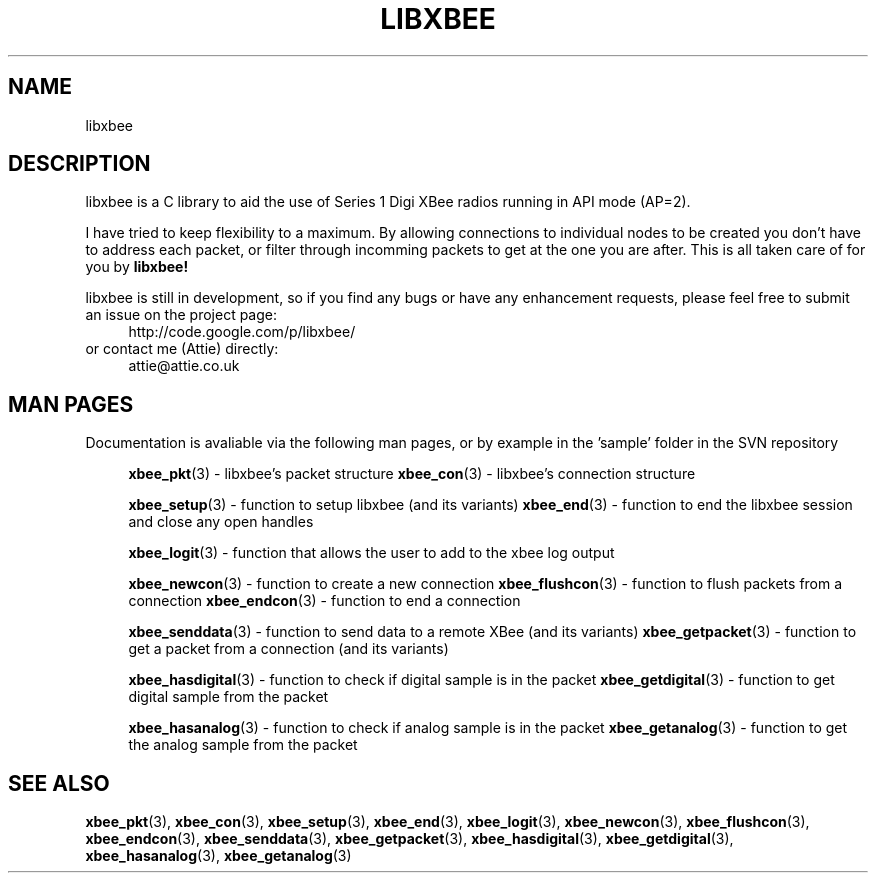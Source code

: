 .\" libxbee - a C library to aid the use of Digi's Series 1 XBee modules
.\"           running in API mode (AP=2).
.\" 
.\" Copyright (C) 2009  Attie Grande (attie@attie.co.uk)
.\" 
.\" This program is free software: you can redistribute it and/or modify
.\" it under the terms of the GNU General Public License as published by
.\" the Free Software Foundation, either version 3 of the License, or
.\" (at your option) any later version.
.\" 
.\" This program is distributed in the hope that it will be useful,
.\" but WITHOUT ANY WARRANTY; without even the implied warranty of
.\" MERCHANTABILITY or FITNESS FOR A PARTICULAR PURPOSE.  See the
.\" GNU General Public License for more details.
.\" 
.\" You should have received a copy of the GNU General Public License
.\" along with this program.  If not, see <http://www.gnu.org/licenses/>.
.TH LIBXBEE 3  2009-11-01 "GNU" "Linux Programmer's Manual"
.SH NAME
libxbee
.SH DESCRIPTION
libxbee is a C library to aid the use of Series 1 Digi XBee radios running in API mode (AP=2).
.sp
I have tried to keep flexibility to a maximum.
By allowing connections to individual nodes to be created you don't have to address each packet,
or filter through incomming packets to get at the one you are after. This is all taken care of
for you by
.BR libxbee!
.sp
libxbee is still in development, so if you find any bugs or have any enhancement requests, please
feel free to submit an issue on the project page:
.in +4n
.nf
http://code.google.com/p/libxbee/
.fi
.in
or contact me (Attie) directly:
.in +4n
.nf
attie@attie.co.uk
.fi
.in
.SH "MAN PAGES"
Documentation is avaliable via the following man pages, or by example in the 'sample' folder in the SVN repository
.in +4n
.sp
.BR xbee_pkt "(3) - libxbee's packet structure
.BR xbee_con "(3) - libxbee's connection structure
.sp
.BR xbee_setup "(3) - function to setup libxbee (and its variants)"
.BR xbee_end "(3) - function to end the libxbee session and close any open handles"
.sp
.BR xbee_logit "(3) - function that allows the user to add to the xbee log output"
.sp
.BR xbee_newcon "(3) - function to create a new connection"
.BR xbee_flushcon "(3) - function to flush packets from a connection"
.BR xbee_endcon "(3) - function to end a connection"
.sp
.BR xbee_senddata "(3) - function to send data to a remote XBee (and its variants)"
.BR xbee_getpacket "(3) - function to get a packet from a connection (and its variants)"
.sp
.BR xbee_hasdigital "(3) - function to check if digital sample is in the packet"
.BR xbee_getdigital "(3) - function to get digital sample from the packet"
.sp
.BR xbee_hasanalog "(3) - function to check if analog sample is in the packet"
.BR xbee_getanalog "(3) - function to get the analog sample from the packet"
.fi
.in
.SH "SEE ALSO"
.BR xbee_pkt (3),
.BR xbee_con (3),
.BR xbee_setup (3),
.BR xbee_end (3),
.BR xbee_logit (3),
.BR xbee_newcon (3),
.BR xbee_flushcon (3),
.BR xbee_endcon (3),
.BR xbee_senddata (3),
.BR xbee_getpacket (3),
.BR xbee_hasdigital (3),
.BR xbee_getdigital (3),
.BR xbee_hasanalog (3),
.BR xbee_getanalog (3)
